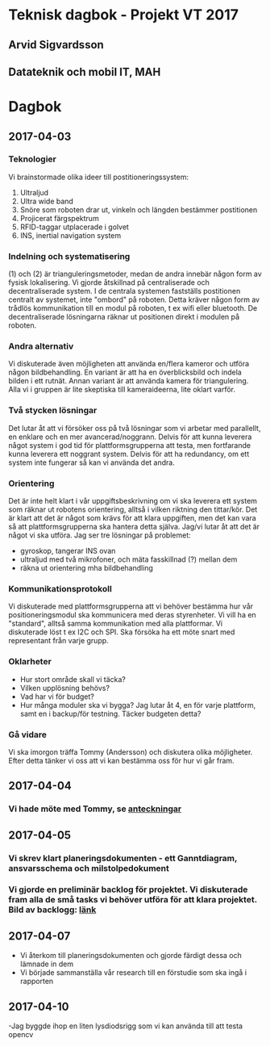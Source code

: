 #+OPTIONS: toc:nil
* Teknisk dagbok - Projekt VT 2017
** Arvid Sigvardsson
** Datateknik och mobil IT, MAH

* Dagbok
** 2017-04-03
*** Teknologier
    Vi brainstormade olika ideer till postitioneringssystem:
    1. Ultraljud
    2. Ultra wide band
    3. Snöre som roboten drar ut, vinkeln och längden bestämmer postitionen
    4. Projicerat färgspektrum
    5. RFID-taggar utplacerade i golvet
    6. INS, inertial navigation system
*** Indelning och systematisering
     (1) och (2) är trianguleringsmetoder, medan de andra innebär någon form av fysisk lokalisering. Vi gjorde åtskillnad på centraliserade och decentraliserade system. I de centrala systemen fastställs postitionen centralt av systemet, inte "ombord" på roboten. Detta kräver någon form av trådlös kommunikation till en modul på roboten, t ex wifi eller bluetooth. De decentraliserade lösningarna räknar ut positionen direkt i modulen på roboten.
*** Andra alternativ 
    Vi diskuterade även möjligheten att använda en/flera kameror och utföra någon bildbehandling. En variant är att ha en överblicksbild och indela bilden i ett rutnät. Annan variant är att använda kamera för triangulering. Alla vi i gruppen är lite skeptiska till kameraideerna, lite oklart varför.
*** Två stycken lösningar
    Det lutar åt att vi försöker oss på två lösningar som vi arbetar med parallellt, en enklare och en mer avancerad/noggrann. Delvis för att kunna leverera något system i god tid för plattformsgrupperna att testa, men fortfarande kunna leverera ett noggrant system. Delvis för att ha redundancy, om ett system inte fungerar så kan vi använda det andra.
*** Orientering
    Det är inte helt klart i vår uppgiftsbeskrivning om vi ska leverera ett system som räknar ut robotens orientering, alltså i vilken riktning den tittar/kör. Det är klart att det är något som krävs för att klara uppgiften, men det kan vara så att plattformsgrupperna ska hantera detta själva. Jag/vi lutar åt att det är något vi ska utföra. Jag ser tre lösningar på problemet:
    - gyroskop, tangerar INS ovan
    - ultraljud med två mikrofoner, och mäta fasskillnad (?) mellan dem
    - räkna ut orientering mha bildbehandling
*** Kommunikationsprotokoll
    Vi diskuterade med plattformsgrupperna att vi behöver bestämma hur vår positioneringsmodul ska kommunicera med deras styrenheter. Vi vill ha en "standard", alltså samma kommunikation med alla plattformar. Vi diskuterade löst t ex I2C och SPI. Ska försöka ha ett möte snart med representant från varje grupp.
*** Oklarheter 
    - Hur stort område skall vi täcka?
    - Vilken upplösning behövs?
    - Vad har vi för budget?
    - Hur många moduler ska vi bygga? Jag lutar åt 4, en för varje plattform, samt en i backup/för testning. Täcker budgeten detta?
*** Gå vidare
    Vi ska imorgon träffa Tommy (Andersson) och diskutera olika möjligheter. Efter detta tänker vi oss att vi kan bestämma oss för hur vi går fram.
** 2017-04-04
*** Vi hade möte med Tommy, se [[https://github.com/arvidsigvardsson/ValentinaTereshkova/blob/master/MeetingNotes/Tommy2017-04-04.org][anteckningar]]
** 2017-04-05
*** Vi skrev klart planeringsdokumenten - ett Ganntdiagram, ansvarsschema och milstolpedokument
*** Vi gjorde en preliminär backlog för projektet. Vi diskuterade fram alla de små tasks vi behöver utföra för att klara projektet. Bild av backlogg: [[./bilder/backlog2017-04-05.pdf][länk]]
** 2017-04-07
   - Vi återkom till planeringsdokumenten och gjorde färdigt dessa och lämnade in dem
   - Vi började sammanställa vår research till en förstudie som ska ingå i rapporten 
** 2017-04-10 
   -Jag byggde ihop en liten lysdiodsrigg som vi kan använda till att testa opencv
